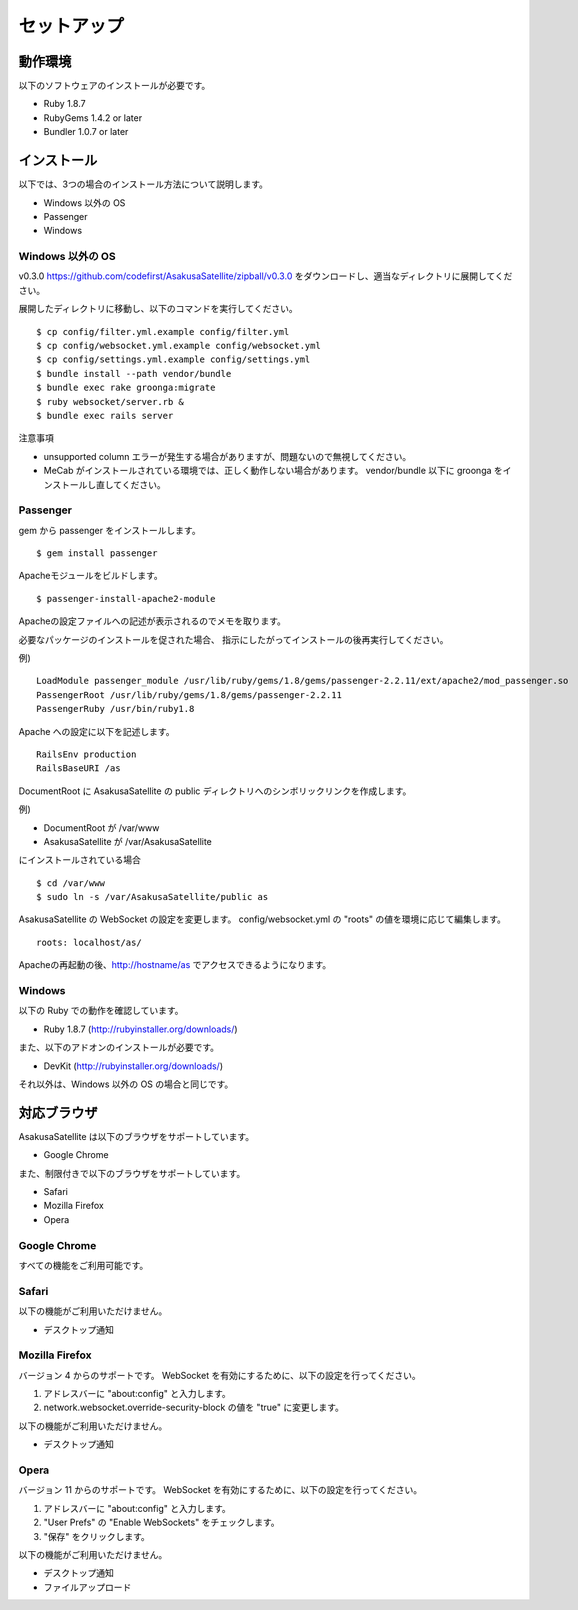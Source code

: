 セットアップ
=======================
動作環境
-----------------------
以下のソフトウェアのインストールが必要です。

* Ruby 1.8.7
* RubyGems 1.4.2 or later
* Bundler 1.0.7 or later

インストール
-----------------------

以下では、3つの場合のインストール方法について説明します。

* Windows 以外の OS
* Passenger
* Windows

Windows 以外の OS
~~~~~~~~~~~~~~~~~~~~

v0.3.0 https://github.com/codefirst/AsakusaSatellite/zipball/v0.3.0 をダウンロードし、適当なディレクトリに展開してください。

展開したディレクトリに移動し、以下のコマンドを実行してください。

::

    $ cp config/filter.yml.example config/filter.yml
    $ cp config/websocket.yml.example config/websocket.yml
    $ cp config/settings.yml.example config/settings.yml
    $ bundle install --path vendor/bundle
    $ bundle exec rake groonga:migrate
    $ ruby websocket/server.rb &
    $ bundle exec rails server

注意事項

* unsupported column エラーが発生する場合がありますが、問題ないので無視してください。
* MeCab がインストールされている環境では、正しく動作しない場合があります。 vendor/bundle 以下に groonga をインストールし直してください。

Passenger
~~~~~~~~~~~~~~~~~~~~
gem から passenger をインストールします。
::

  $ gem install passenger

Apacheモジュールをビルドします。
::

  $ passenger-install-apache2-module

Apacheの設定ファイルへの記述が表示されるのでメモを取ります。

必要なパッケージのインストールを促された場合、
指示にしたがってインストールの後再実行してください。

例)
::

  LoadModule passenger_module /usr/lib/ruby/gems/1.8/gems/passenger-2.2.11/ext/apache2/mod_passenger.so
  PassengerRoot /usr/lib/ruby/gems/1.8/gems/passenger-2.2.11
  PassengerRuby /usr/bin/ruby1.8

Apache への設定に以下を記述します。
::

  RailsEnv production
  RailsBaseURI /as

DocumentRoot に AsakusaSatellite の public ディレクトリへのシンボリックリンクを作成します。

例)

* DocumentRoot が /var/www
* AsakusaSatellite が /var/AsakusaSatellite

にインストールされている場合

::

  $ cd /var/www
  $ sudo ln -s /var/AsakusaSatellite/public as

AsakusaSatellite の WebSocket の設定を変更します。
config/websocket.yml の "roots" の値を環境に応じて編集します。

::

  roots: localhost/as/

Apacheの再起動の後、http://hostname/as でアクセスできるようになります。

Windows
~~~~~~~~~~~~~~~~~~~~

以下の Ruby での動作を確認しています。

* Ruby 1.8.7 (http://rubyinstaller.org/downloads/)

また、以下のアドオンのインストールが必要です。

* DevKit (http://rubyinstaller.org/downloads/)

それ以外は、Windows 以外の OS の場合と同じです。

.. _browser:

対応ブラウザ
-----------------------

AsakusaSatellite は以下のブラウザをサポートしています。

* Google Chrome

また、制限付きで以下のブラウザをサポートしています。

* Safari
* Mozilla Firefox
* Opera

Google Chrome
~~~~~~~~~~~~~~~~~~~~

すべての機能をご利用可能です。

Safari
~~~~~~~~~~~~~~~~~~~~

以下の機能がご利用いただけません。

* デスクトップ通知

Mozilla Firefox
~~~~~~~~~~~~~~~~~~~~

バージョン 4 からのサポートです。
WebSocket を有効にするために、以下の設定を行ってください。

1. アドレスバーに "about\:config" と入力します。
2. network.websocket.override-security-block の値を "true" に変更します。

以下の機能がご利用いただけません。

* デスクトップ通知

Opera
~~~~~~~~~~~~~~~~~~~~

バージョン 11 からのサポートです。
WebSocket を有効にするために、以下の設定を行ってください。

1. アドレスバーに "about\:config" と入力します。
2. "User Prefs" の "Enable WebSockets" をチェックします。
3. "保存" をクリックします。

以下の機能がご利用いただけません。

* デスクトップ通知
* ファイルアップロード

